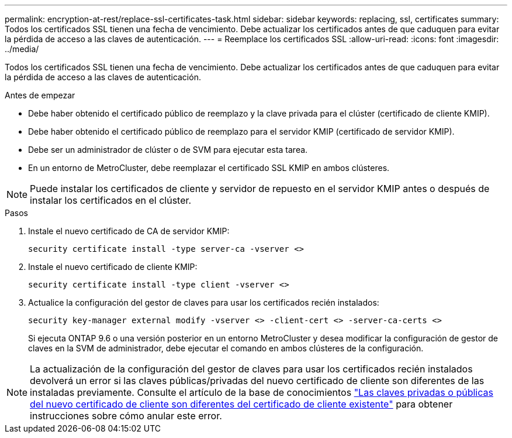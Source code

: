 ---
permalink: encryption-at-rest/replace-ssl-certificates-task.html 
sidebar: sidebar 
keywords: replacing, ssl, certificates 
summary: Todos los certificados SSL tienen una fecha de vencimiento. Debe actualizar los certificados antes de que caduquen para evitar la pérdida de acceso a las claves de autenticación. 
---
= Reemplace los certificados SSL
:allow-uri-read: 
:icons: font
:imagesdir: ../media/


[role="lead"]
Todos los certificados SSL tienen una fecha de vencimiento. Debe actualizar los certificados antes de que caduquen para evitar la pérdida de acceso a las claves de autenticación.

.Antes de empezar
* Debe haber obtenido el certificado público de reemplazo y la clave privada para el clúster (certificado de cliente KMIP).
* Debe haber obtenido el certificado público de reemplazo para el servidor KMIP (certificado de servidor KMIP).
* Debe ser un administrador de clúster o de SVM para ejecutar esta tarea.
* En un entorno de MetroCluster, debe reemplazar el certificado SSL KMIP en ambos clústeres.



NOTE: Puede instalar los certificados de cliente y servidor de repuesto en el servidor KMIP antes o después de instalar los certificados en el clúster.

.Pasos
. Instale el nuevo certificado de CA de servidor KMIP:
+
`security certificate install -type server-ca -vserver <>`

. Instale el nuevo certificado de cliente KMIP:
+
`security certificate install -type client -vserver <>`

. Actualice la configuración del gestor de claves para usar los certificados recién instalados:
+
`security key-manager external modify -vserver <> -client-cert <> -server-ca-certs <>`

+
Si ejecuta ONTAP 9.6 o una versión posterior en un entorno MetroCluster y desea modificar la configuración de gestor de claves en la SVM de administrador, debe ejecutar el comando en ambos clústeres de la configuración.




NOTE: La actualización de la configuración del gestor de claves para usar los certificados recién instalados devolverá un error si las claves públicas/privadas del nuevo certificado de cliente son diferentes de las instaladas previamente. Consulte el artículo de la base de conocimientos link:https://kb.netapp.com/Advice_and_Troubleshooting/Data_Storage_Software/ONTAP_OS/The_new_client_certificate_public_or_private_keys_are_different_from_the_existing_client_certificate["Las claves privadas o públicas del nuevo certificado de cliente son diferentes del certificado de cliente existente"^] para obtener instrucciones sobre cómo anular este error.
